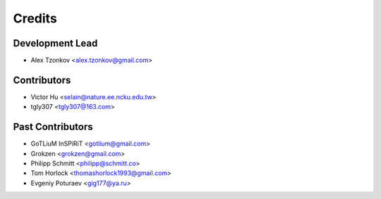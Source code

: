 =======
Credits
=======

Development Lead
----------------

* Alex Tzonkov <alex.tzonkov@gmail.com>

Contributors
------------
* Victor Hu <selain@nature.ee.ncku.edu.tw>
* tgly307 <tgly307@163.com>

Past Contributors
------------------
* GoTLiuM InSPiRiT <gotlium@gmail.com>

* Grokzen <grokzen@gmail.com>
* Philipp Schmitt <philipp@schmitt.co>
* Tom Horlock <thomashorlock1993@gmail.com>
* Evgeniy Poturaev <gig177@ya.ru>
